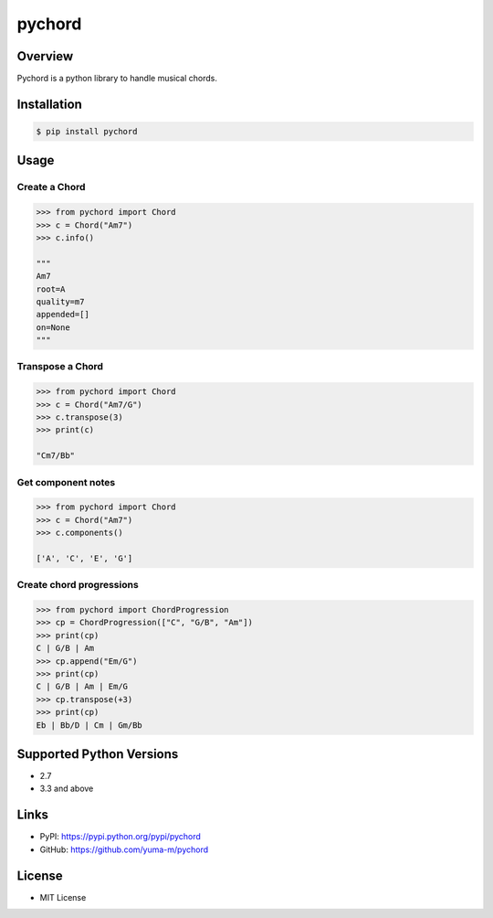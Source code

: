 pychord
=======

|Build Status|

Overview
--------

Pychord is a python library to handle musical chords.

Installation
------------

.. code:: sh

    $ pip install pychord

Usage
-----

Create a Chord
~~~~~~~~~~~~~~

.. code:: python

    >>> from pychord import Chord
    >>> c = Chord("Am7")
    >>> c.info()

    """
    Am7
    root=A
    quality=m7
    appended=[]
    on=None
    """

Transpose a Chord
~~~~~~~~~~~~~~~~~

.. code:: python

    >>> from pychord import Chord
    >>> c = Chord("Am7/G")
    >>> c.transpose(3)
    >>> print(c)

    "Cm7/Bb"

Get component notes
~~~~~~~~~~~~~~~~~~~

.. code:: python

    >>> from pychord import Chord
    >>> c = Chord("Am7")
    >>> c.components()

    ['A', 'C', 'E', 'G']

Create chord progressions
~~~~~~~~~~~~~~~~~~~~~~~~~

.. code:: python

    >>> from pychord import ChordProgression
    >>> cp = ChordProgression(["C", "G/B", "Am"])
    >>> print(cp)
    C | G/B | Am
    >>> cp.append("Em/G")
    >>> print(cp)
    C | G/B | Am | Em/G
    >>> cp.transpose(+3)
    >>> print(cp)
    Eb | Bb/D | Cm | Gm/Bb

Supported Python Versions
-------------------------

-  2.7
-  3.3 and above

Links
-----

-  PyPI: https://pypi.python.org/pypi/pychord
-  GitHub: https://github.com/yuma-m/pychord

License
-------

-  MIT License

.. |Build Status| image:: https://travis-ci.org/yuma-m/pychord.svg?branch=master
   :target: https://travis-ci.org/yuma-m/pychord


